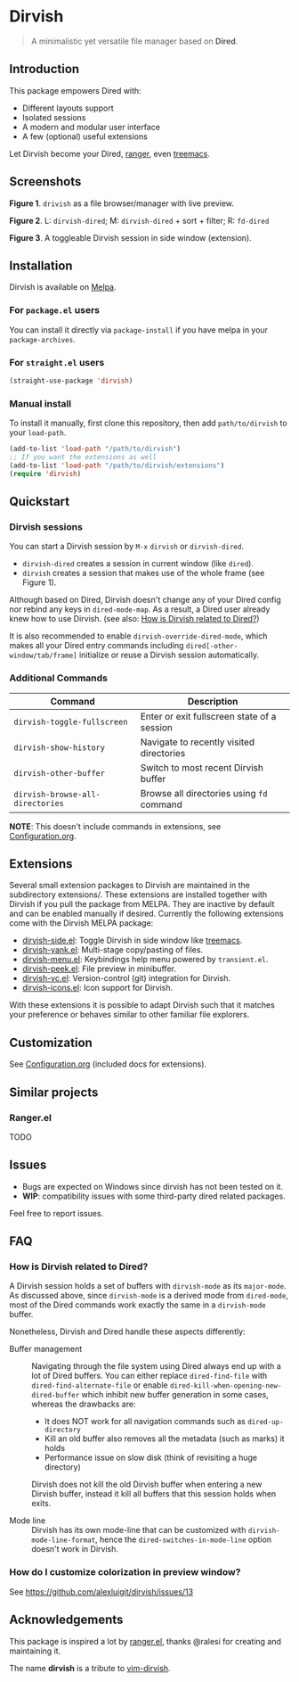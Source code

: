 #+AUTHOR: Alex Lu
#+EMAIL: alexluigit@gmail.com
#+startup: content

* *Dirvish*

[[https://melpa.org/#/dirvish][file:https://melpa.org/packages/dirvish-badge.svg]]
[[https://github.com/alexluigit/dirvish/actions/workflows/melpazoid.yml][file:https://github.com/alexluigit/dirvish/actions/workflows/melpazoid.yml/badge.svg]]

#+begin_quote
A minimalistic yet versatile file manager based on *Dired*.
#+end_quote

** Introduction

This package empowers Dired with:

- Different layouts support
- Isolated sessions
- A modern and modular user interface
- A few (optional) useful extensions

Let Dirvish become your Dired, [[https://github.com/ranger/ranger][ranger]], even [[https://github.com/Alexander-Miller/treemacs][treemacs]].

** Screenshots

[[./assets/main.png]]
*Figure 1*. ~drivish~ as a file browser/manager with live preview.

[[./assets/sessions.png]]
*Figure 2*. L: ~dirvish-dired~; M: ~dirvish-dired~ + sort + filter; R: ~fd-dired~

[[./assets/side.png]]
*Figure 3*. A toggleable Dirvish session in side window (extension).

** Installation

Dirvish is available on [[https://melpa.org][Melpa]].

*** For =package.el= users

You can install it directly via ~package-install~ if you have melpa in your ~package-archives~.

*** For =straight.el= users

#+begin_src emacs-lisp
(straight-use-package 'dirvish)
#+end_src

*** Manual install

To install it manually, first clone this repository, then add =path/to/dirvish= to your ~load-path~.

#+begin_src emacs-lisp
(add-to-list 'load-path "/path/to/dirvish")
;; If you want the extensions as well
(add-to-list 'load-path "/path/to/dirvish/extensions")
(require 'dirvish)
#+end_src

** Quickstart
*** Dirvish sessions

You can start a Dirvish session by =M-x= ~dirvish~ or ~dirvish-dired~.

- ~dirvish-dired~ creates a session in current window (like ~dired~).
- ~dirvish~ creates a session that makes use of the whole frame (see Figure 1).

Although based on Dired, Dirvish doesn't change any of your Dired config nor
rebind any keys in ~dired-mode-map~. As a result, a Dired user already knew how to
use Dirvish. (see also: [[#FAQ][How is Dirvish related to Dired?]])

It is also recommended to enable ~dirvish-override-dired-mode~, which makes all
your Dired entry commands including ~dired[-other-window/tab/frame]~ initialize or
reuse a Dirvish session automatically.

*** Additional Commands

| Command                        | Description                                 |
|--------------------------------+---------------------------------------------|
| ~dirvish-toggle-fullscreen~      | Enter or exit fullscreen state of a session |
| ~dirvish-show-history~           | Navigate to recently visited directories    |
| ~dirvish-other-buffer~           | Switch to most recent Dirvish buffer        |
| ~dirvish-browse-all-directories~ | Browse all directories using ~fd~ command     |

*NOTE*: This doesn't include commands in extensions, see [[file:Configuration.org][Configuration.org]].

** Extensions

Several small extension packages to Dirvish are maintained in the subdirectory
extensions/. These extensions are installed together with Dirvish if you pull
the package from MELPA. They are inactive by default and can be enabled manually
if desired. Currently the following extensions come with the Dirvish MELPA
package:

- [[file:extensions/dirvish-side.el][dirvish-side.el]]: Toggle Dirvish in side window like [[https://github.com/Alexander-Miller/treemacs][treemacs]].
- [[file:extensions/dirvish-yank.el][dirvish-yank.el]]: Multi-stage copy/pasting of files.
- [[file:extensions/dirvish-menu.el][dirvish-menu.el]]: Keybindings help menu powered by =transient.el=.
- [[file:extensions/dirvish-peek.el][dirvish-peek.el]]: File preview in minibuffer.
- [[file:extensions/dirvish-vc.el][dirvish-vc.el]]: Version-control (git) integration for Dirvish.
- [[file:extensions/dirvish-icons.el][dirvish-icons.el]]: Icon support for Dirvish.

With these extensions it is possible to adapt Dirvish such that it matches your
preference or behaves similar to other familiar file explorers.

** Customization

See [[file:Configuration.org][Configuration.org]] (included docs for extensions).

** Similar projects
*** Ranger.el

TODO

** Issues

- Bugs are expected on Windows since dirvish has not been tested on it.
- *WIP*: compatibility issues with some third-party dired related packages.

Feel free to report issues.

** FAQ
*** How is Dirvish related to Dired?

A Dirvish session holds a set of buffers with ~dirvish-mode~ as its ~major-mode~. As
discussed above, since ~dirvish-mode~ is a derived mode from ~dired-mode~, most of
the Dired commands work exactly the same in a ~dirvish-mode~ buffer.

Nonetheless, Dirvish and Dired handle these aspects differently:

+ Buffer management ::

  Navigating through the file system using Dired always end up with a lot of
  Dired buffers. You can either replace ~dired-find-file~ with
  ~dired-find-alternate-file~ or enable ~dired-kill-when-opening-new-dired-buffer~
  which inhibit new buffer generation in some cases, whereas the drawbacks are:

  - It does NOT work for all navigation commands such as ~dired-up-directory~
  - Kill an old buffer also removes all the metadata (such as marks) it holds
  - Performance issue on slow disk (think of revisiting a huge directory)

  Dirvish does not kill the old Dirvish buffer when entering a new Dirvish
  buffer, instead it kill all buffers that this session holds when exits.

+ Mode line ::

  Dirvish has its own mode-line that can be customized with
  ~dirvish-mode-line-format~, hence the ~dired-switches-in-mode-line~ option doesn't
  work in Dirvish.

*** How do I customize colorization in preview window?

See https://github.com/alexluigit/dirvish/issues/13

** Acknowledgements

This package is inspired a lot by [[https://github.com/ralesi/ranger.el][ranger.el]], thanks @ralesi for creating and
maintaining it.

The name *dirvish* is a tribute to [[https://github.com/justinmk/vim-dirvish][vim-dirvish]].
